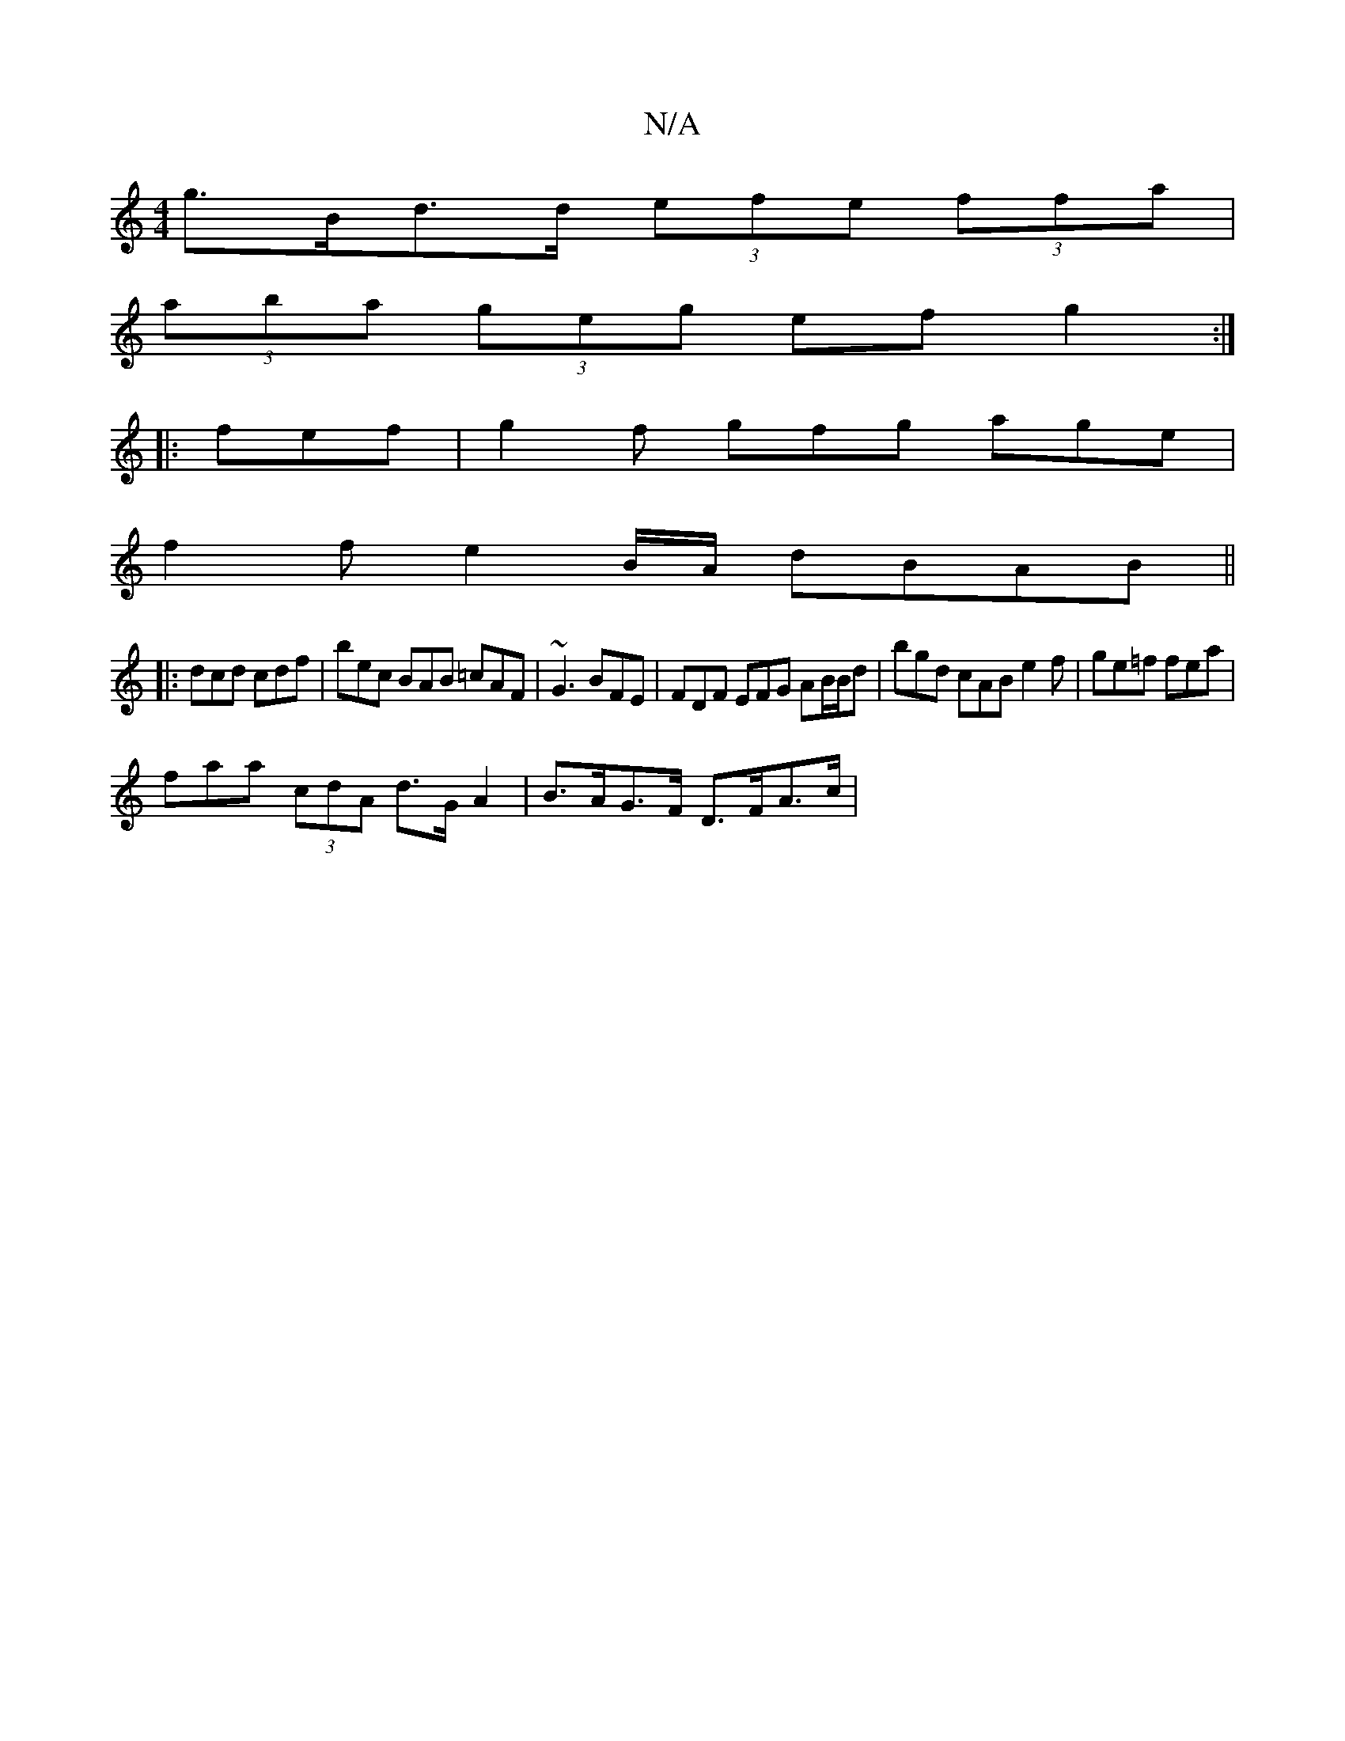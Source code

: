 X:1
T:N/A
M:4/4
R:N/A
K:Cmajor
g>Bd>d (3efe (3ffa |
(3aba (3geg ef g2 :|
|: fef | g2f gfg age | 
f2 f e2 B/A/ dBAB ||
|: dcd cdf | bec BAB =cAF | ~G3 BFE | FDF EFG AB/B/d | bgd cAB e2f|ge=f fea |
faa (3cdA d>G A2 | B>AG>F D>FA>c | 